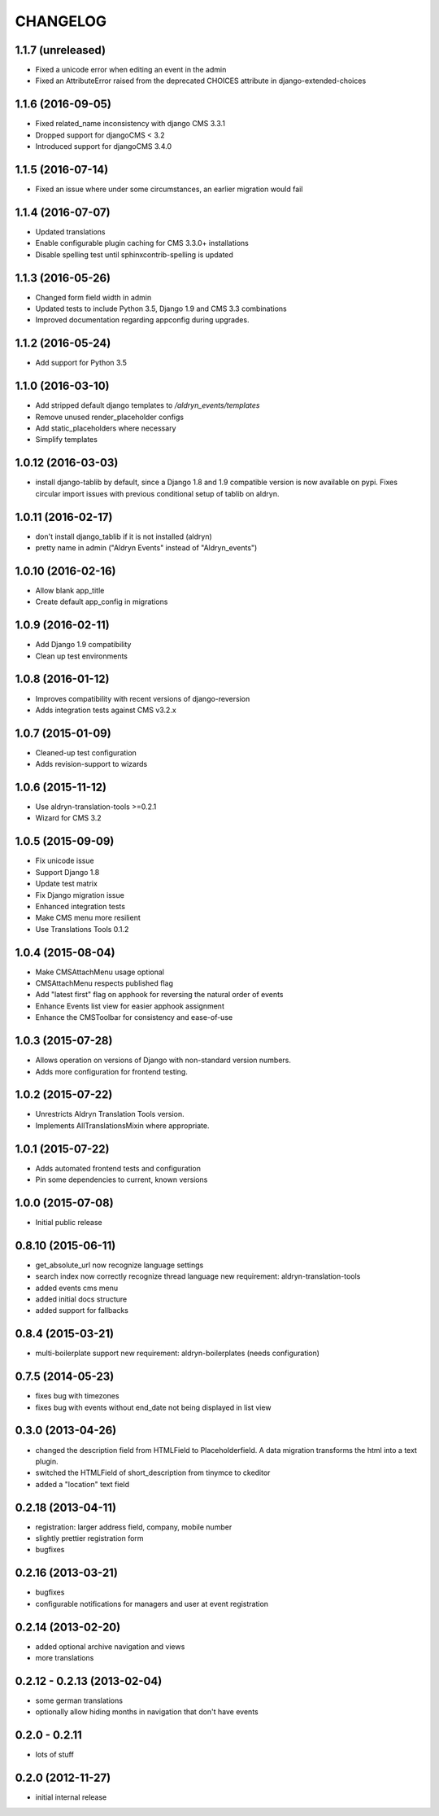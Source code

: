 CHANGELOG
=========

1.1.7 (unreleased)
------------------

* Fixed a unicode error when editing an event in the admin
* Fixed an AttributeError raised from the deprecated CHOICES attribute in
  django-extended-choices


1.1.6 (2016-09-05)
------------------

* Fixed related_name inconsistency with django CMS 3.3.1
* Dropped support for djangoCMS < 3.2
* Introduced support for djangoCMS 3.4.0


1.1.5 (2016-07-14)
------------------

* Fixed an issue where under some circumstances, an earlier migration would fail


1.1.4 (2016-07-07)
------------------

* Updated translations
* Enable configurable plugin caching for CMS 3.3.0+ installations
* Disable spelling test until sphinxcontrib-spelling is updated


1.1.3 (2016-05-26)
------------------

* Changed form field width in admin
* Updated tests to include Python 3.5, Django 1.9 and CMS 3.3 combinations
* Improved documentation regarding appconfig during upgrades.


1.1.2 (2016-05-24)
------------------

* Add support for Python 3.5


1.1.0 (2016-03-10)
------------------

* Add stripped default django templates to `/aldryn_events/templates`
* Remove unused render_placeholder configs
* Add static_placeholders where necessary
* Simplify templates


1.0.12 (2016-03-03)
-------------------

* install django-tablib by default, since a Django 1.8 and 1.9 compatible
  version is now available on pypi. Fixes circular import issues with previous
  conditional setup of tablib on aldryn.


1.0.11 (2016-02-17)
-------------------

* don't install django_tablib if it is not installed (aldryn)
* pretty name in admin ("Aldryn Events" instead of "Aldryn_events")


1.0.10 (2016-02-16)
-------------------

* Allow blank app_title
* Create default app_config in migrations


1.0.9 (2016-02-11)
------------------

* Add Django 1.9 compatibility
* Clean up test environments


1.0.8 (2016-01-12)
------------------

* Improves compatibility with recent versions of django-reversion
* Adds integration tests against CMS v3.2.x


1.0.7 (2015-01-09)
------------------

* Cleaned-up test configuration
* Adds revision-support to wizards


1.0.6 (2015-11-12)
------------------

* Use aldryn-translation-tools >=0.2.1
* Wizard for CMS 3.2


1.0.5 (2015-09-09)
------------------

* Fix unicode issue
* Support Django 1.8
* Update test matrix
* Fix Django migration issue
* Enhanced integration tests
* Make CMS menu more resilient
* Use Translations Tools 0.1.2


1.0.4 (2015-08-04)
------------------

* Make CMSAttachMenu usage optional
* CMSAttachMenu respects published flag
* Add "latest first" flag on apphook for reversing the natural order of events
* Enhance Events list view for easier apphook assignment
* Enhance the CMSToolbar for consistency and ease-of-use


1.0.3 (2015-07-28)
------------------

* Allows operation on versions of Django with non-standard version numbers.
* Adds more configuration for frontend testing.


1.0.2 (2015-07-22)
------------------

* Unrestricts Aldryn Translation Tools version.
* Implements AllTranslationsMixin where appropriate.


1.0.1 (2015-07-22)
------------------

* Adds automated frontend tests and configuration
* Pin some dependencies to current, known versions


1.0.0 (2015-07-08)
------------------

* Initial public release


0.8.10 (2015-06-11)
-------------------

* get_absolute_url now recognize language settings
* search index now correctly recognize thread language
  new requirement: aldryn-translation-tools
* added events cms menu
* added initial docs structure
* added support for fallbacks


0.8.4 (2015-03-21)
------------------

* multi-boilerplate support
  new requirement: aldryn-boilerplates (needs configuration)


0.7.5 (2014-05-23)
------------------

* fixes bug with timezones
* fixes bug with events without end_date not being displayed in list view


0.3.0 (2013-04-26)
------------------

* changed the description field from HTMLField to Placeholderfield. A data migration
  transforms the html into a text plugin.
* switched the HTMLField of short_description from tinymce to ckeditor
* added a "location" text field


0.2.18 (2013-04-11)
-------------------

* registration: larger address field, company, mobile number
* slightly prettier registration form
* bugfixes


0.2.16 (2013-03-21)
-------------------

* bugfixes
* configurable notifications for managers and user at event registration


0.2.14 (2013-02-20)
-------------------

* added optional archive navigation and views
* more translations


0.2.12 - 0.2.13 (2013-02-04)
----------------------------

* some german translations
* optionally allow hiding months in navigation that don't have events


0.2.0 - 0.2.11
--------------

* lots of stuff


0.2.0 (2012-11-27)
------------------

* initial internal release
